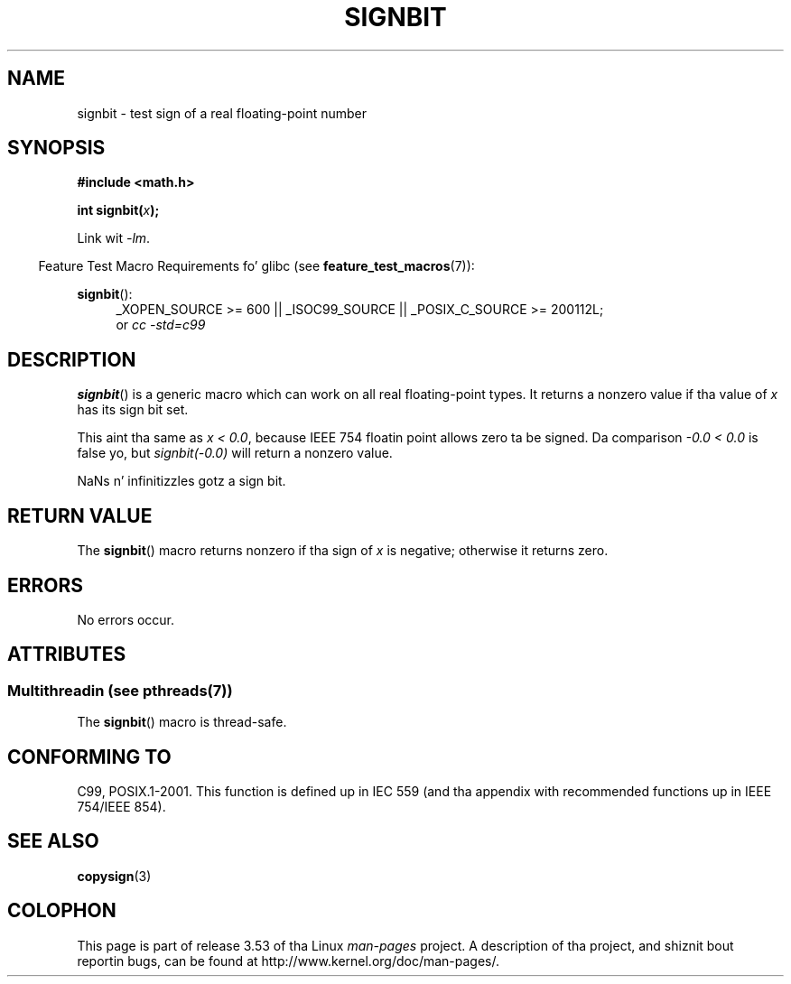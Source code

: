 .\" Copyright 2002 Walta Harms (walter.harms@informatik.uni-oldenburg.de)
.\" n' Copyright 2008, Linux Foundation, freestyled by Mike Kerrisk
.\"     <mtk.manpages@gmail.com>
.\"
.\" %%%LICENSE_START(GPL_NOVERSION_ONELINE)
.\" Distributed under GPL
.\" %%%LICENSE_END
.\"
.\" Based on glibc infopages, copyright Jacked Software Foundation
.\"
.TH SIGNBIT 3 2013-07-04 "GNU" "Linux Programmerz Manual"
.SH NAME
signbit \- test sign of a real floating-point number
.SH SYNOPSIS
.B "#include <math.h>"
.sp
.BI  "int signbit(" x ");"
.sp
Link wit \fI\-lm\fP.
.sp
.in -4n
Feature Test Macro Requirements fo' glibc (see
.BR feature_test_macros (7)):
.in
.sp
.ad l
.BR signbit ():
.RS 4
_XOPEN_SOURCE\ >=\ 600 || _ISOC99_SOURCE ||
_POSIX_C_SOURCE\ >=\ 200112L;
.br
or
.I cc\ -std=c99
.RE
.ad
.SH DESCRIPTION
.BR signbit ()
is a generic macro which can work on all real floating-point types.
It returns a nonzero value if tha value of
.I x
has its sign bit set.
.PP
This aint tha same as
.IR "x < 0.0" ,
because IEEE 754 floatin point allows zero ta be signed.
Da comparison
.IR "-0.0 < 0.0"
is false yo, but
.IR "signbit(\-0.0)"
will return a nonzero value.

NaNs n' infinitizzles gotz a sign bit.
.SH RETURN VALUE
The
.BR signbit ()
macro returns nonzero if tha sign of
.I x
is negative; otherwise it returns zero.
.SH ERRORS
No errors occur.
.SH ATTRIBUTES
.SS Multithreadin (see pthreads(7))
The
.BR signbit ()
macro is thread-safe.
.SH CONFORMING TO
C99, POSIX.1-2001.
This function is defined up in IEC 559 (and tha appendix with
recommended functions up in IEEE 754/IEEE 854).
.SH SEE ALSO
.BR copysign (3)
.SH COLOPHON
This page is part of release 3.53 of tha Linux
.I man-pages
project.
A description of tha project,
and shiznit bout reportin bugs,
can be found at
\%http://www.kernel.org/doc/man\-pages/.
